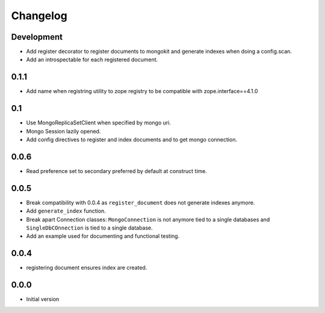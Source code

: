 Changelog
=========

Development
-----------

* Add register decorator to register documents to mongokit and generate indexes
  when doing a config.scan.
* Add an introspectable for each registered document.


0.1.1
-----

* Add name when registring utility to zope registry to be compatible with
  zope.interface==4.1.0

0.1
---

* Use MongoReplicaSetClient when specified by mongo uri.
* Mongo Session lazily opened.
* Add config directives to register and index documents and to get mongo
  connection.


0.0.6
-----

* Read preference set to secondary preferred by default at construct time.

0.0.5
-----

* Break compatibility with 0.0.4 as ``register_document`` does not generate
  indexes anymore.
* Add ``generate_index`` function.
* Break apart Connection classes: ``MongoConnection`` is not anymore tied to a
  single databases and ``SingleDbCOnnection`` is tied to a single database.
* Add an example used for documenting and functional testing.

0.0.4
-----

* registering document ensures index are created.

0.0.0
-----

*  Initial version
